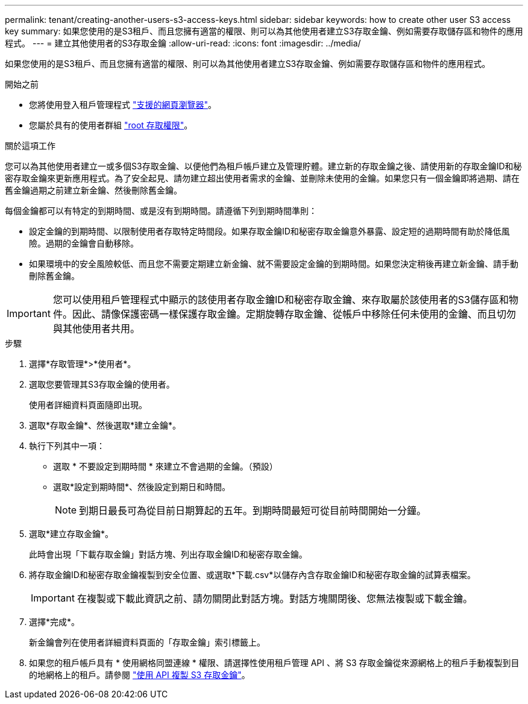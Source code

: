 ---
permalink: tenant/creating-another-users-s3-access-keys.html 
sidebar: sidebar 
keywords: how to create other user S3 access key 
summary: 如果您使用的是S3租戶、而且您擁有適當的權限、則可以為其他使用者建立S3存取金鑰、例如需要存取儲存區和物件的應用程式。 
---
= 建立其他使用者的S3存取金鑰
:allow-uri-read: 
:icons: font
:imagesdir: ../media/


[role="lead"]
如果您使用的是S3租戶、而且您擁有適當的權限、則可以為其他使用者建立S3存取金鑰、例如需要存取儲存區和物件的應用程式。

.開始之前
* 您將使用登入租戶管理程式 link:../admin/web-browser-requirements.html["支援的網頁瀏覽器"]。
* 您屬於具有的使用者群組 link:tenant-management-permissions.html["root 存取權限"]。


.關於這項工作
您可以為其他使用者建立一或多個S3存取金鑰、以便他們為租戶帳戶建立及管理貯體。建立新的存取金鑰之後、請使用新的存取金鑰ID和秘密存取金鑰來更新應用程式。為了安全起見、請勿建立超出使用者需求的金鑰、並刪除未使用的金鑰。如果您只有一個金鑰即將過期、請在舊金鑰過期之前建立新金鑰、然後刪除舊金鑰。

每個金鑰都可以有特定的到期時間、或是沒有到期時間。請遵循下列到期時間準則：

* 設定金鑰的到期時間、以限制使用者存取特定時間段。如果存取金鑰ID和秘密存取金鑰意外暴露、設定短的過期時間有助於降低風險。過期的金鑰會自動移除。
* 如果環境中的安全風險較低、而且您不需要定期建立新金鑰、就不需要設定金鑰的到期時間。如果您決定稍後再建立新金鑰、請手動刪除舊金鑰。



IMPORTANT: 您可以使用租戶管理程式中顯示的該使用者存取金鑰ID和秘密存取金鑰、來存取屬於該使用者的S3儲存區和物件。因此、請像保護密碼一樣保護存取金鑰。定期旋轉存取金鑰、從帳戶中移除任何未使用的金鑰、而且切勿與其他使用者共用。

.步驟
. 選擇*存取管理*>*使用者*。
. 選取您要管理其S3存取金鑰的使用者。
+
使用者詳細資料頁面隨即出現。

. 選取*存取金鑰*、然後選取*建立金鑰*。
. 執行下列其中一項：
+
** 選取 * 不要設定到期時間 * 來建立不會過期的金鑰。（預設）
** 選取*設定到期時間*、然後設定到期日和時間。
+

NOTE: 到期日最長可為從目前日期算起的五年。到期時間最短可從目前時間開始一分鐘。



. 選取*建立存取金鑰*。
+
此時會出現「下載存取金鑰」對話方塊、列出存取金鑰ID和秘密存取金鑰。

. 將存取金鑰ID和秘密存取金鑰複製到安全位置、或選取*下載.csv*以儲存內含存取金鑰ID和秘密存取金鑰的試算表檔案。
+

IMPORTANT: 在複製或下載此資訊之前、請勿關閉此對話方塊。對話方塊關閉後、您無法複製或下載金鑰。

. 選擇*完成*。
+
新金鑰會列在使用者詳細資料頁面的「存取金鑰」索引標籤上。

. 如果您的租戶帳戶具有 * 使用網格同盟連線 * 權限、請選擇性使用租戶管理 API 、將 S3 存取金鑰從來源網格上的租戶手動複製到目的地網格上的租戶。請參閱 link:grid-federation-clone-keys-with-api.html["使用 API 複製 S3 存取金鑰"]。

